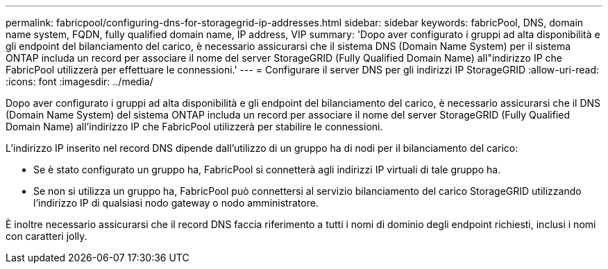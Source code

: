 ---
permalink: fabricpool/configuring-dns-for-storagegrid-ip-addresses.html 
sidebar: sidebar 
keywords: fabricPool, DNS, domain name system, FQDN, fully qualified domain name, IP address, VIP 
summary: 'Dopo aver configurato i gruppi ad alta disponibilità e gli endpoint del bilanciamento del carico, è necessario assicurarsi che il sistema DNS (Domain Name System) per il sistema ONTAP includa un record per associare il nome del server StorageGRID (Fully Qualified Domain Name) all"indirizzo IP che FabricPool utilizzerà per effettuare le connessioni.' 
---
= Configurare il server DNS per gli indirizzi IP StorageGRID
:allow-uri-read: 
:icons: font
:imagesdir: ../media/


[role="lead"]
Dopo aver configurato i gruppi ad alta disponibilità e gli endpoint del bilanciamento del carico, è necessario assicurarsi che il DNS (Domain Name System) del sistema ONTAP includa un record per associare il nome del server StorageGRID (Fully Qualified Domain Name) all'indirizzo IP che FabricPool utilizzerà per stabilire le connessioni.

L'indirizzo IP inserito nel record DNS dipende dall'utilizzo di un gruppo ha di nodi per il bilanciamento del carico:

* Se è stato configurato un gruppo ha, FabricPool si connetterà agli indirizzi IP virtuali di tale gruppo ha.
* Se non si utilizza un gruppo ha, FabricPool può connettersi al servizio bilanciamento del carico StorageGRID utilizzando l'indirizzo IP di qualsiasi nodo gateway o nodo amministratore.


È inoltre necessario assicurarsi che il record DNS faccia riferimento a tutti i nomi di dominio degli endpoint richiesti, inclusi i nomi con caratteri jolly.
